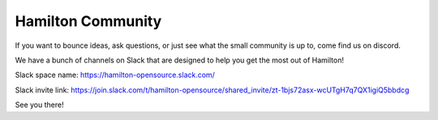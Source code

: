 ==================
Hamilton Community
==================

If you want to bounce ideas, ask questions, or just see what the small community is up to, come find us on discord.

We have a bunch of channels on Slack that are designed to help you get the most out of Hamilton!

Slack space name: `https://hamilton-opensource.slack.com/ <https://hamilton-opensource.slack.com/>`_

Slack invite link: `https://join.slack.com/t/hamilton-opensource/shared\_invite/zt-1bjs72asx-wcUTgH7q7QX1igiQ5bbdcg <https://join.slack.com/t/hamilton-opensource/shared\_invite/zt-1bjs72asx-wcUTgH7q7QX1igiQ5bbdcg>`_

See you there!
